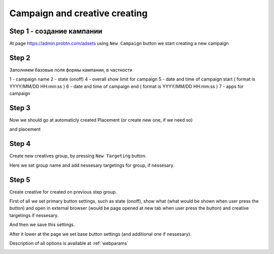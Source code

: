 .. probtn documentation master file, created by
   sphinx-quickstart on Mon Nov  2 12:32:08 2015.
   You can adapt this file completely to your liking, but it should at least
   contain the root `toctree` directive.
 
.. _createbutton:
 
Campaign and creative creating
==================================

Step 1 - создание кампании
^^^^^^^^^^^^^^^^^^^^^^^^^^^^^^^^^

At page https://admin.probtn.com/adsets using ``New Campaign`` button we start creating a new campaign

.. image:: images/creating/1.png

Step 2
^^^^^^^^^^^^^^^^^^^^^^^^^^^^^^^^^

Заполняем базовые поля формы кампании, в частности

1 - campaign name
2 - state (on\off)
4 - overall show limit for campaign
5 - date and time of campaign start ( format is YYYY/MM/DD HH:mm:ss )
6 - date and time of campaign end ( format is YYYY/MM/DD HH:mm:ss )
7 - apps for campaign

.. image:: images/creating/2.png

.. image:: images/creating/3.png

Step 3
^^^^^^^^^^^^^^^^^^^^^^^^^^^^^^^^^

Now we should go at automaticly created Placement (or create new one, if we need so)

and placement

.. image:: images/creating/5.png

Step 4
^^^^^^^^^^^^^^^^^^^^^^^^^^^^^^^^^

Create new creatives group, by pressing ``New Targeting`` button.

Here we set group name and add nessesary targetings for group, if nessesary.

.. image:: images/creating/6.png

.. image:: images/creating/7.png

Step 5
^^^^^^^^^^^^^^^^^^^^^^^^^^^^^^^^^

Create creative for created on previous step group.

.. image:: images/creating/9.png

First of all we set primary button settings, such as state (on\off), show what (what would be shown when user press the button) and open in external browser (would be  page opened at new tab when user press the button) and creative targetings if nessesary.

.. image:: images/creating/10.png

And then we save this settings.

After it lower at the page we set base button settings (and additional one if nessesary).

Description of all options is available at :ref:`webparams`

.. image:: images/creating/11.png
